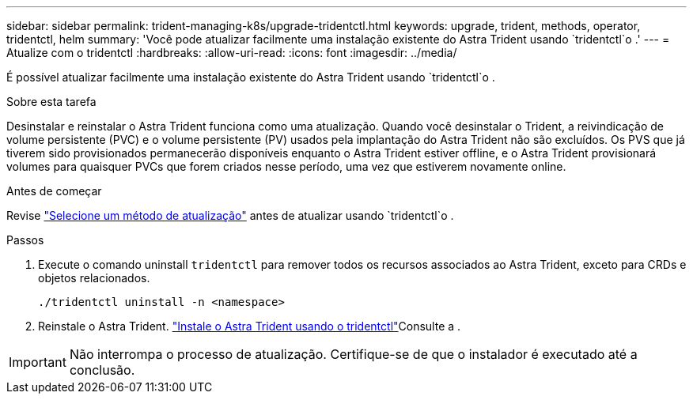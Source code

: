 ---
sidebar: sidebar 
permalink: trident-managing-k8s/upgrade-tridentctl.html 
keywords: upgrade, trident, methods, operator, tridentctl, helm 
summary: 'Você pode atualizar facilmente uma instalação existente do Astra Trident usando `tridentctl`o .' 
---
= Atualize com o tridentctl
:hardbreaks:
:allow-uri-read: 
:icons: font
:imagesdir: ../media/


[role="lead"]
É possível atualizar facilmente uma instalação existente do Astra Trident usando `tridentctl`o .

.Sobre esta tarefa
Desinstalar e reinstalar o Astra Trident funciona como uma atualização. Quando você desinstalar o Trident, a reivindicação de volume persistente (PVC) e o volume persistente (PV) usados pela implantação do Astra Trident não são excluídos. Os PVS que já tiverem sido provisionados permanecerão disponíveis enquanto o Astra Trident estiver offline, e o Astra Trident provisionará volumes para quaisquer PVCs que forem criados nesse período, uma vez que estiverem novamente online.

.Antes de começar
Revise link:upgrade-trident.html#select-an-upgrade-method["Selecione um método de atualização"] antes de atualizar usando `tridentctl`o .

.Passos
. Execute o comando uninstall `tridentctl` para remover todos os recursos associados ao Astra Trident, exceto para CRDs e objetos relacionados.
+
[listing]
----
./tridentctl uninstall -n <namespace>
----
. Reinstale o Astra Trident. link:..trident-get-started/kubernetes-deploy-tridentctl.html["Instale o Astra Trident usando o tridentctl"]Consulte a .



IMPORTANT: Não interrompa o processo de atualização. Certifique-se de que o instalador é executado até a conclusão.

